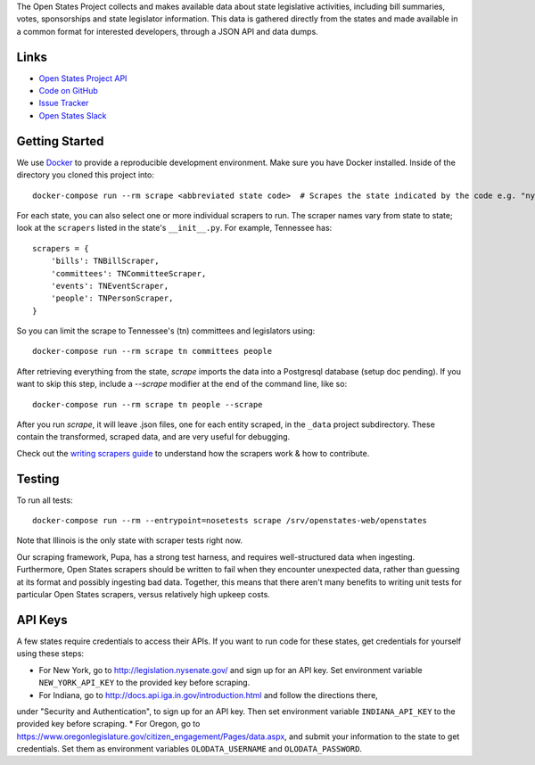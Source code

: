 The Open States Project collects and makes available data about state legislative activities, including bill summaries, votes, sponsorships and state legislator information. This data is gathered directly from the states and made available in a common format for interested developers, through a JSON API and data dumps.

Links
=====

* `Open States Project API <http://docs.openstates.org/api/>`_
* `Code on GitHub <https://github.com/openstates/openstates/>`_
* `Issue Tracker <https://github.com/openstates/openstates/issues>`_
* `Open States Slack <http://openstates-slack.herokuapp.com>`_

Getting Started
===============
We use `Docker <https://www.docker.com/products/docker>`_ to provide a reproducible development environment. Make sure
you have Docker installed.  Inside of the directory you cloned this project into::

  docker-compose run --rm scrape <abbreviated state code>  # Scrapes the state indicated by the code e.g. "ny"

For each state, you can also select one or more individual scrapers to run.  The scraper names vary from state to state; look at the ``scrapers`` listed in the state's ``__init__.py``. For example, Tennessee has:: 

    scrapers = {
        'bills': TNBillScraper,
        'committees': TNCommitteeScraper,
        'events': TNEventScraper,
        'people': TNPersonScraper,
    }

So you can limit the scrape to Tennessee's (tn) committees and legislators using::

  docker-compose run --rm scrape tn committees people

After retrieving everything from the state, `scrape` imports the data into a Postgresql database (setup doc pending).  If you want to skip this step, include a `--scrape` modifier at the end of the command line, like so::

  docker-compose run --rm scrape tn people --scrape

After you run `scrape`, it will leave .json files, one for each entity scraped, in the ``_data`` project subdirectory.  These contain the transformed, scraped data, and are very useful for debugging. 

Check out the `writing scrapers guide <http://docs.openstates.org/en/latest/contributing/getting-started.html>`_ to understand how the scrapers work & how to contribute.

Testing
=======
To run all tests::

  docker-compose run --rm --entrypoint=nosetests scrape /srv/openstates-web/openstates

Note that Illinois is the only state with scraper tests right now.

Our scraping framework, Pupa, has a strong test harness, and requires well-structured data when ingesting. Furthermore, Open States scrapers should be written to fail when they encounter unexpected data, rather than guessing at its format and possibly ingesting bad data. Together, this means that there aren't many benefits to writing unit tests for particular Open States scrapers, versus relatively high upkeep costs.

API Keys
========

A few states require credentials to access their APIs. If you want to run code for these states, get credentials for yourself using these steps:

* For New York, go to http://legislation.nysenate.gov/ and sign up for an API key. Set environment variable ``NEW_YORK_API_KEY`` to the provided key before scraping.
* For Indiana, go to http://docs.api.iga.in.gov/introduction.html and follow the directions there,
under "Security and Authentication", to sign up for an API key.  Then set environment variable
``INDIANA_API_KEY`` to the provided key before scraping.
* For Oregon, go to https://www.oregonlegislature.gov/citizen_engagement/Pages/data.aspx, and submit your information to the state to get credentials. Set them as environment variables ``OLODATA_USERNAME`` and ``OLODATA_PASSWORD``.
